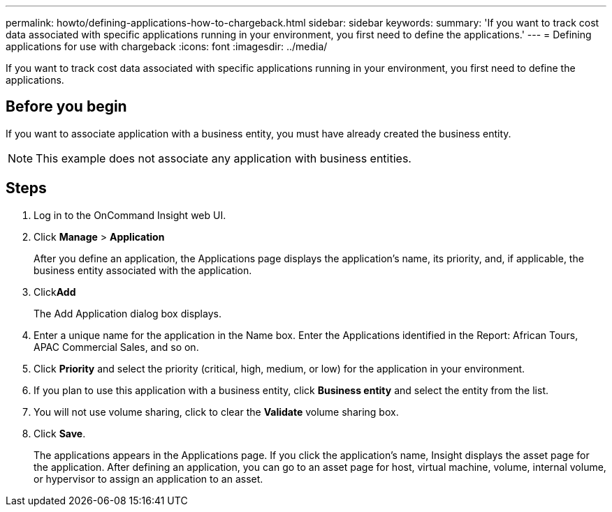 ---
permalink: howto/defining-applications-how-to-chargeback.html
sidebar: sidebar
keywords: 
summary: 'If you want to track cost data associated with specific applications running in your environment, you first need to define the applications.'
---
= Defining applications for use with chargeback
:icons: font
:imagesdir: ../media/

[.lead]
If you want to track cost data associated with specific applications running in your environment, you first need to define the applications.

== Before you begin

If you want to associate application with a business entity, you must have already created the business entity.

[NOTE]
====
This example does not associate any application with business entities.
====

== Steps

. Log in to the OnCommand Insight web UI.
. Click *Manage* > *Application*
+
After you define an application, the Applications page displays the application's name, its priority, and, if applicable, the business entity associated with the application.

. Click**Add**
+
The Add Application dialog box displays.

. Enter a unique name for the application in the Name box. Enter the Applications identified in the Report: African Tours, APAC Commercial Sales, and so on.
. Click *Priority* and select the priority (critical, high, medium, or low) for the application in your environment.
. If you plan to use this application with a business entity, click *Business entity* and select the entity from the list.
. You will not use volume sharing, click to clear the *Validate* volume sharing box.
. Click *Save*.
+
The applications appears in the Applications page. If you click the application's name, Insight displays the asset page for the application. After defining an application, you can go to an asset page for host, virtual machine, volume, internal volume, or hypervisor to assign an application to an asset.
